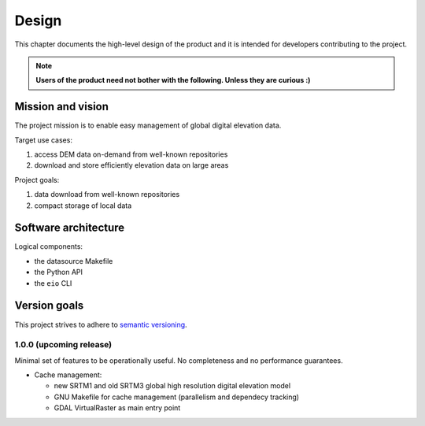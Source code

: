 
Design
======

This chapter documents the high-level design of the product and
it is intended for developers contributing to the project.

.. note:: **Users of the product need not bother with the following. Unless they are curious :)**


Mission and vision
------------------

The project mission is to enable easy management of global digital elevation data.

Target use cases:

#. access DEM data on-demand from well-known repositories
#. download and store efficiently elevation data on large areas

Project goals:

#. data download from well-known repositories
#. compact storage of local data


Software architecture
---------------------

Logical components:

- the datasource Makefile
- the Python API
- the ``eio`` CLI


Version goals
-------------

This project strives to adhere to `semantic versioning <http://semver.org>`_.


1.0.0 (upcoming release)
~~~~~~~~~~~~~~~~~~~~~~~~

Minimal set of features to be operationally useful.
No completeness and no performance guarantees.

- Cache management:

  - new SRTM1 and old SRTM3 global high resolution digital elevation model

  - GNU Makefile for cache management (parallelism and dependecy tracking)

  - GDAL VirtualRaster as main entry point
